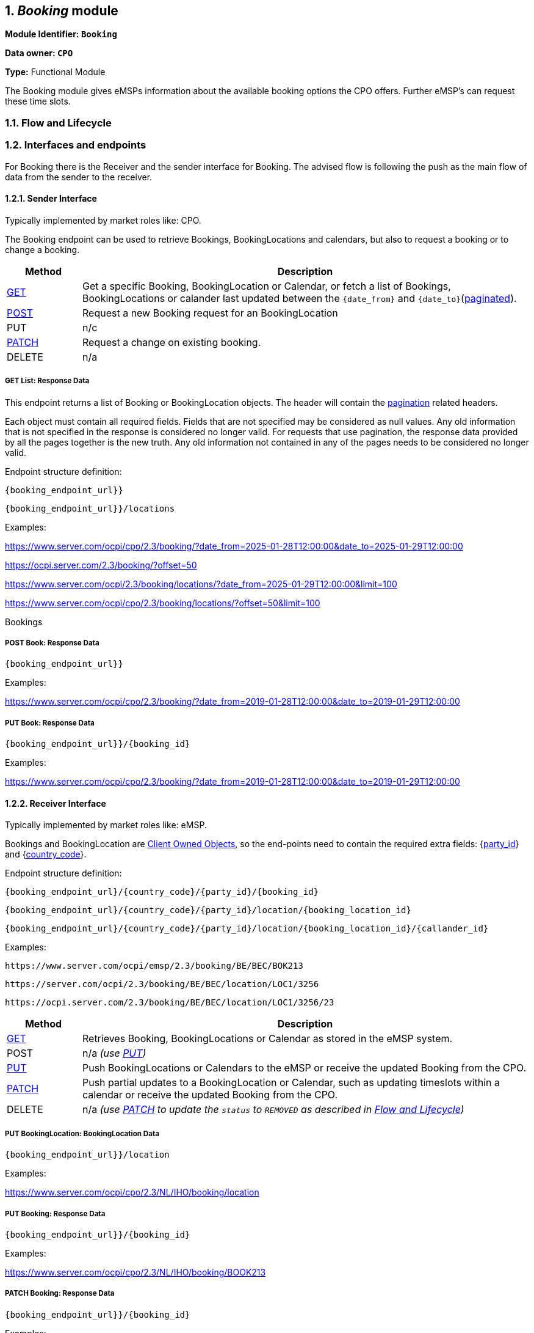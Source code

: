 :numbered:
[[mod_booking_booking_module]]
== _Booking_ module

*Module Identifier: `Booking`*

*Data owner: `CPO`*

*Type:* Functional Module

The Booking module gives eMSPs information about the available booking options the CPO offers.
Further eMSP's can request these time slots.

[[mod_booking_flow_and_lifecycle]]
=== Flow and Lifecycle




[[mod_booking_interfaces_and_endpoints]]
=== Interfaces and endpoints

For Booking there is the Receiver and the sender interface for Booking. The advised flow is following the push as the main flow of data from the sender to the receiver.

[[mod_sessions_cpo_interface]]
==== Sender Interface

Typically implemented by market roles like: CPO.

The Booking endpoint can be used to retrieve Bookings, BookingLocations and calendars, but also to request a booking or to change a booking.


[cols="2,12",options="header"]
|===
|Method |Description
|<<mod_booking_get_list_response_data,GET>> |Get a specific Booking, BookingLocation or Calendar, or fetch a list of
Bookings, BookingLocations or calander last updated between the `{date_from}` and `{date_to}`(<<transport_and_format.asciidoc#transport_and_format_pagination,paginated>>).
|<<mod_booking_cpo_post_method, POST>> | Request a new Booking request for an BookingLocation
|PUT | n/c
|<<mod_booking_cpo_patch_method, PATCH>> | Request a change on existing booking.
|DELETE |n/a
|===

[[mod_booking_get_list_response_data]]
===== GET List: Response Data

This endpoint returns a list of Booking or BookingLocation objects.
The header will contain the <<transport_and_format.asciidoc#transport_and_format_paginated_response,pagination>> related headers.

Each object must contain all required fields. Fields that are not specified may be considered as null values.
Any old information that is not specified in the response is considered no longer valid.
For requests that use pagination, the response data provided by all the pages together is the new truth.
Any old information not contained in any of the pages needs to be considered no longer valid.

Endpoint structure definition:

`{booking_endpoint_url}}`

`{booking_endpoint_url}}/locations`

Examples:

https://www.server.com/ocpi/cpo/2.3/booking/?date_from=2025-01-28T12:00:00&date_to=2025-01-29T12:00:00

https://ocpi.server.com/2.3/booking/?offset=50

https://www.server.com/ocpi/2.3/booking/locations/?date_from=2025-01-29T12:00:00&limit=100

https://www.server.com/ocpi/cpo/2.3/booking/locations/?offset=50&limit=100

Bookings


[[mod_booking_cpo_post_method]]
===== POST Book: Response Data


`{booking_endpoint_url}}`

Examples:

https://www.server.com/ocpi/cpo/2.3/booking/?date_from=2019-01-28T12:00:00&date_to=2019-01-29T12:00:00

[[mod_booking_cpo_patch_method]]
===== PUT Book: Response Data


`{booking_endpoint_url}}/{booking_id}`

Examples:

https://www.server.com/ocpi/cpo/2.3/booking/?date_from=2019-01-28T12:00:00&date_to=2019-01-29T12:00:00


[[mod_booking_emsp_interface]]
==== Receiver Interface

Typically implemented by market roles like: eMSP.

Bookings and BookingLocation are <<transport_and_format.asciidoc#transport_and_format_client_owned_object_push,Client Owned Objects>>,
so the end-points need to contain the required extra fields:
{<<credentials.asciidoc#credentials_credentials_object,party_id>>} and {<<credentials.asciidoc#credentials_credentials_object,country_code>>}.

Endpoint structure definition:

`{booking_endpoint_url}/{country_code}/{party_id}/{booking_id}`

`{booking_endpoint_url}/{country_code}/{party_id}/location/{booking_location_id}`

`{booking_endpoint_url}/{country_code}/{party_id}/location/{booking_location_id}/{callander_id}`


Examples:

`+https://www.server.com/ocpi/emsp/2.3/booking/BE/BEC/BOK213+`

`+https://server.com/ocpi/2.3/booking/BE/BEC/location/LOC1/3256+`

`+https://ocpi.server.com/2.3/booking/BE/BEC/location/LOC1/3256/23+`

[cols="2,12",options="header"]
|===
|Method |Description

|<<mod_locations_get_method_eMSP,GET>> | Retrieves Booking, BookingLocations or Calendar as stored in the eMSP system.
|POST |n/a _(use <<mod_locations_put_method,PUT>>)_
|<<mod_locations_put_method,PUT>> | Push BookingLocations or Calendars to the eMSP or receive the updated Booking from the CPO.
|<<mod_locations_patch_method,PATCH>> | Push partial updates to a BookingLocation or Calendar, such as updating timeslots within a calendar or receive the updated Booking from the CPO.
|DELETE |n/a _(use <<mod_locations_patch_method,PATCH>> to update the `status` to `REMOVED` as described in <<mod_locations_flow_and_lifecycle,Flow and Lifecycle>>)_
|===

[[mod_bookinglocation_msp_put_method]]
===== PUT BookingLocation: BookingLocation Data


`{booking_endpoint_url}}/location`

Examples:

https://www.server.com/ocpi/cpo/2.3/NL/IHO/booking/location

[[mod_booking_msp_patch_method]]
===== PUT Booking: Response Data

`{booking_endpoint_url}}/{booking_id}`

Examples:

https://www.server.com/ocpi/cpo/2.3/NL/IHO/booking/BOOK213


[[mod_bookinglocation_msp_patch_method]]
===== PATCH Booking: Response Data


`{booking_endpoint_url}}/{booking_id}`

Examples:

https://www.server.com/ocpi/cpo/2.3/NL/IHO/booking/BOOK213



[[mod_bookinglocation_calander_msp_patch_method]]
===== PUT Booking Location calender: Response Data

`{booking_endpoint_url}}/{booking_id}`

Examples:

https://www.server.com/ocpi/cpo/2.3/NL/IHO/booking/BOOK213


[[mod_booking_object_description]]
=== Object description

[[mod_booking_bookinglocation_object]]
==== _BookingLocation_ Object


The CDR on the other hand can be thought of as sealed, preserving the information valid at the moment in time the underlying session was started. This is a requirement of the main use case for CDRs, namely invoicing. If e.g. a street is renamed the day after a session took place, the driver should be presented with the name valid at the time the session was started. This guarantees that the CDR will be recognized as correct by the driver and is not going to be contested.

The CDR object shall always contain information like Location, EVSE, Tariffs and Token as they were at the start of the charging session.

The booking location object defines the free time slots offered by the CPO for a given bookable type, EVSE or Location. The calendars are defined by the CPO and can cover any predefined calendar length.
Calendars cannot overlap in time.

The Booking location is very different to the Location object en represents the availability of a location based on bookable types or bookable EVSE's



[cols="4,2,1,9",options="header"]
|===
|Property |Type |Card. |Description

|country_code | <<types.asciidoc#types_cistring_type,CiString>>(2) |1 |Status of the Token, and whether charging is allowed at the optionally given location.
|party_id   | <<types.asciidoc#types_cistring_type,CiString>>(3) |1 |The complete Token object for which this authorization was requested.
|parking_id |<<types.asciidoc#types_cistring_type,CiString>>(36) | ? |Optional reference to the location if it was included in the request, and if the EV driver is allowed to charge at that location. Only the EVSEs the EV driver is allowed to charge at are returned.
|location_id |<<types.asciidoc#types_cistring_type,CiString>>(36) | ? |Optional reference to the location if it was included in the request, and if the EV driver is allowed to charge at that location. Only the EVSEs the EV driver is allowed to charge at are returned.
|evse_uid |<<types.asciidoc#types_cistring_type,CiString>>(36) |? |Reference to the authorization given by the eMSP, when given,
this reference will be provided in the relevant <<mod_sessions.asciidoc#mod_sessions_session_object,Session>>
and/or <<mod_cdrs.asciidoc#mod_cdrs_cdr_object,CDR>>.
|booking_required |boolean |? |Optional display text, additional information to the EV driver.
|tariff_id |<<types.asciidoc#types_cistring_type,CiString>>(36)|? |Optional display text, additional information to the EV driver.
|booking_terms |<<types.asciidoc#types_displaytext_class,DisplayText>> |? |Optional display text, additional information to the EV driver.
|calendars |<<types.asciidoc#types_displaytext_class,DisplayText>> |? |Optional display text, additional information to the EV driver.
|last_updated |<<types.asciidoc#types_displaytext_class,DisplayText>> |? |Optional display text, additional information to the EV driver.
|===

[[mod_booking_booking_object]]
==== _Booking_ Object
Object used for booking a booking location.

[cols="4,2,1,9",options="header"]
|===
|Property |Type |Card. |Description

|country_code | <<types.asciidoc#types_cistring_type,CiString>>(2) |1 |Status of the Token, and whether charging is allowed at the optionally given location.
|party_id   | <<types.asciidoc#types_cistring_type,CiString>>(3) |1 |The complete Token object for which this authorization was requested.
|request_id   | <<types.asciidoc#types_cistring_type,CiString>>(36) |1 | Request ID determined by the requesting party. The same request ID SHALL be used for all edits on booking.
|parking_id |<<types.asciidoc#types_cistring_type,CiString>>(36) | ? |Optional reference to the location if it was included in the request, and if the EV driver is allowed to charge at that location. Only the EVSEs the EV driver is allowed to charge at are returned.
|location_id |<<types.asciidoc#types_cistring_type,CiString>>(36) | 1 |Optional reference to the location if it was included in the request, and if the EV driver is allowed to charge at that location. Only the EVSEs the EV driver is allowed to charge at are returned.
|evse_uid |<<types.asciidoc#types_cistring_type,CiString>>(36) |? |Reference to the authorization given by the eMSP, when given,
this reference will be provided in the relevant <<mod_sessions.asciidoc#mod_sessions_session_object,Session>>
and/or <<mod_cdrs.asciidoc#mod_cdrs_cdr_object,CDR>>.
|token |<<mod_tokens.asciidoc#mod_tokens_token_object,Tokens>> | + | Token(s) that can be used to utilise the booking.
|period |<<mod_booking_timeslot_class, Timeslot>> |1 | The timeslot for this booking, why and by who
|ReservationStatus | <<mod_booking_reservation_status_enum, ReservationStatus>> | 1 | The current state of the reservation
|canceled | <<mod_booking_cancellation_class, Cancellation>> | ? | Is the booking canceled
|authorization_reference | <<types.asciidoc#types_cistring_type,CiString>>(36) | 1 | Authorization reference for the relevant Session and CDR.
|booking_terms | <<mod_booking_terms_class, BookingTerms>> | 1 | The accepted booking terms
|last_updated | <<types.asciidoc#types_datetime_type,DateTime>> | 1 | Timestamp for the last booking change has been made
|===

[[mod_booking_data_types]]
=== Data types

[[mod_booking_request_class]]
==== BookingRequest _class_

[cols="4,2,1,9",options="header"]
|===
|Property |Type |Card. |Description
|request_id   | <<types.asciidoc#types_cistring_type,CiString>>(36) |1 | Request ID determined by the requesting party. The same request ID SHALL be used for all edits on booking.
|parking_id |<<types.asciidoc#types_cistring_type,CiString>>(36) | ? |Optional reference to the location if it was included in the request, and if the EV driver is allowed to charge at that location. Only the EVSEs the EV driver is allowed to charge at are returned.
|location_id |<<types.asciidoc#types_cistring_type,CiString>>(36) | ? |Optional reference to the location if it was included in the request, and if the EV driver is allowed to charge at that location. Only the EVSEs the EV driver is allowed to charge at are returned.
|evse_uid |<<types.asciidoc#types_cistring_type,CiString>>(36) |? |Reference to the authorization given by the eMSP, when given,
this reference will be provided in the relevant <<mod_sessions.asciidoc#mod_sessions_session_object,Session>>
and/or <<mod_cdrs.asciidoc#mod_cdrs_cdr_object,CDR>>.
|token |<<mod_tokens.asciidoc#mod_tokens_token_object,Tokens>> | + | Token(s) that can be used to utilise the booking.
|period |<<mod_booking_timeslot_class, Timeslot>> |1 | The timeslot for this booking
|authorization_reference | <<types.asciidoc#types_cistring_type,CiString>>(36) | 1 | Authorization reference for the relevant Session and CDR.
|power_required | int | ? | The power requested for the reservation
|===

[[mod_booking_terms_class]]
==== BookingTerms _class_

[cols="4,2,1,9",options="header"]
|===
|Property |Type |Card. |Description

|RFID_auth_required   |boolean | ? |
|token_groups_supported       |boolean | ? |
|remote_auth_supported        |boolean | ? |
|supported_access_methods | <<mod_booking_location_access_enum, LocationAccess>> | + | What is needed to access the location
|change_until_minutes | <<types.asciidoc#types_datetime_type,DateTime>> |1 | Start time of this timeslot.
|cancel_until_minutes | <<types.asciidoc#types_datetime_type,DateTime>> |1 | End time of this timeslot.
|change_not_allowed   | number | ? | Power guaranteed/requested during this timeslot.
|early_start_allowed  | boolean | ? | Maximum power available/requested during this timeslot.
|early_start_time     | number | ? | Number of minutes early start is allowed/possible.
|noshow_timeout       | number | ? | The number of minutes after the booking start time that it is considered a no show and booking is released. No timeout if unspecified.
|noshow_fine          | <<types_price_class, Price>> | ? | The amount fined if the reservation is not used.
|max_power_bookable   | number | ? |
|late_stop_allowed    | boolean | ? | If a user can charge longer than requested in the booking
|late_stop_time       | number | ? | Number of minutes late start is allowed/possible.
|overlapping_bookings_allowed     |boolean | ? | Is it possible to connect the same  RFID Token to multiple bookings
|booking_terms        |<<types_url_type, URL>> | ? | The CPO's URL to the booking terms
|===

[[mod_booking_cancellation_class]]
==== Cancellation _class_

[cols="4,2,1,9",options="header"]
|===
|Property |Type |Card. |Description

|cancellation_reason  | <<mod_booking_canceled_reason_enum, CanceledReason>> |1 | The reason why the booking is canceled
|who_canceled         | <<version_information_endpoint_interface_role_enum, Role>> |1 | Who canceled the booking
|===

[[mod_booking_timeslot_class]]
==== Timeslot _class_

[cols="4,2,1,9",options="header"]
|===
|Property |Type |Card. |Description

|start_from | <<types.asciidoc#types_datetime_type,DateTime>> |1 | Start time of this timeslot.
|end_before | <<types.asciidoc#types_datetime_type,DateTime>> |1 | End time of this timeslot.
|min_power  | number | ? | Power guaranteed/requested during this timeslot.
|max_power  | number | ? | Maximum power available/requested during this timeslot.
|green_energy_support |boolean | ? | Specifies weather green energy is available during this timeslot.
|===

[[mod_booking_location_access_enum]]
==== LocationAccess _enum_

Describes ways to get access to a reserved charger

[cols="3,10",options="header"]
|===
|Value               | Description
|OPEN                | Open access to the site
|TOKEN               | Using a token in that was send in the booking
|LICENSE_PLATE       | The license plate(s) of the vechile that wants to charge
|ACCESS_CODE         | The access code provided
|INTERCOM            | Get access to the charging station by ringing the intercom
|PARKING_TICKET      | Parking ticket required
|===

[[mod_booking_reservation_status_enum]]
==== ReservationStatus _enum_

[cols="3,10",options="header"]
|===
|Value              | Description
|PENDING            | Booking request pending processing by the CPO.
|RESERVED           | Booking request accepted by the CPO.
|CANCELLED          | Booking cancelled
|FAILED             | Request for booking failed (error).
|NOT_SUPPORTED      | Request for booking not supported according to agreement (e.g., PATCH updates not allowed).
|REJECTED           | Booking request rejected after processing by the CPO (e.g., requested time slot unavailable).
|UNKNOWN            | Any other status / unknown status.
|===


[[mod_booking_canceled_reason_enum]]
==== CanceledReason _enum_

[cols="3,10",options="header"]
|===
|Value              | Description
|POWER_OUTAGE       | No power available at the site, set by the CPO
|BROKEN_CHARGER     | The charger is broken and charging is not possible, set by the CPO
|FULL               | The chargers are full, because someone isn't leaving, set by the CPO
|BLOCKED            | The reserved charger isn't physically reachable
|TRAFFIC            | The vehicle can't come in time because of traffic, set by the MSP
|BROKEN_VEHICLE     | The vehicle broke down and can't make the reservation, set by the MSP
|UNKNOWN            | Any other status / unknown status.
|===